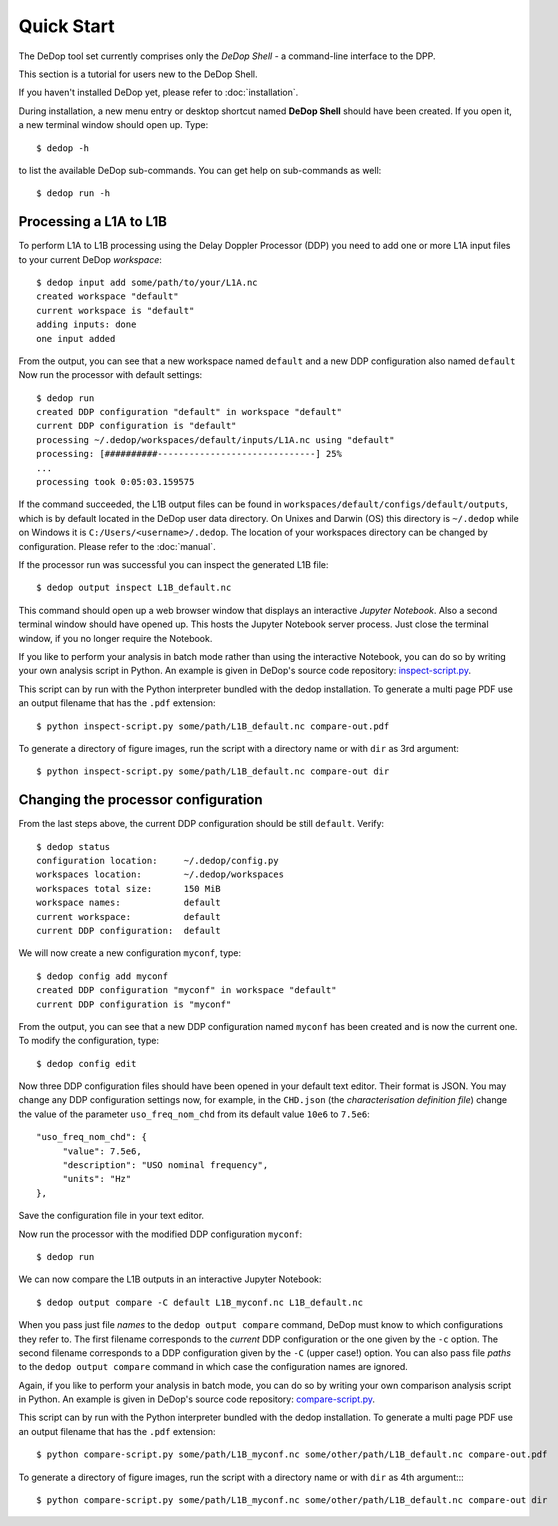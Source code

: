 

.. _quick_start:

===========
Quick Start
===========


The DeDop tool set currently comprises only the *DeDop Shell* - a command-line interface to the DPP.

This section is a tutorial for users new to the DeDop Shell.

If you haven't installed DeDop yet, please refer to :doc:`installation`.

During installation, a new menu entry or desktop shortcut named **DeDop Shell** should have been created.
If you open it, a new terminal window should open up. Type::

    $ dedop -h

to list the available DeDop sub-commands. You can get help on sub-commands as well::

    $ dedop run -h


Processing a L1A to L1B
=======================

To perform L1A to L1B processing using the Delay Doppler Processor (DDP) you need to add one or more L1A
input files to your current DeDop *workspace*::

    $ dedop input add some/path/to/your/L1A.nc
    created workspace "default"
    current workspace is "default"
    adding inputs: done
    one input added

From the output, you can see that a new workspace named ``default`` and a new DDP configuration also named ``default``
Now run the processor with default settings::

    $ dedop run
    created DDP configuration "default" in workspace "default"
    current DDP configuration is "default"
    processing ~/.dedop/workspaces/default/inputs/L1A.nc using "default"
    processing: [##########------------------------------] 25%
    ...
    processing took 0:05:03.159575

If the command succeeded, the L1B output files can be found in ``workspaces/default/configs/default/outputs``,
which is by default located in the DeDop user data directory. On Unixes and Darwin (OS) this directory
is ``~/.dedop`` while on Windows it is ``C:/Users/<username>/.dedop``. The location of your workspaces directory
can be changed by configuration. Please refer to the :doc:`manual`.

If the processor run was successful you can inspect the generated L1B file::

    $ dedop output inspect L1B_default.nc

This command should open up a web browser window that displays an interactive *Jupyter Notebook*.
Also a second terminal window should have opened up. This hosts the Jupyter Notebook server process.
Just close the terminal window, if you no longer require the Notebook.

If you like to perform your analysis in batch mode rather than using the interactive Notebook,
you can do so by writing your own analysis script in Python. An example is given in DeDop's
source code repository: `inspect-script.py <https://github.com/DeDop/dedop/blob/master/inspect-script.py>`_.

This script can by run with the Python interpreter bundled with the dedop installation. To generate a multi page PDF use an
output filename that has the ``.pdf`` extension::

    $ python inspect-script.py some/path/L1B_default.nc compare-out.pdf

To generate a directory of figure images, run the script with a directory name or with ``dir`` as 3rd argument::

    $ python inspect-script.py some/path/L1B_default.nc compare-out dir


Changing the processor configuration
====================================

From the last steps above, the current DDP configuration should be still ``default``. Verify::

    $ dedop status
    configuration location:     ~/.dedop/config.py
    workspaces location:        ~/.dedop/workspaces
    workspaces total size:      150 MiB
    workspace names:            default
    current workspace:          default
    current DDP configuration:  default


We will now create a new configuration ``myconf``, type::

    $ dedop config add myconf
    created DDP configuration "myconf" in workspace "default"
    current DDP configuration is "myconf"

From the output, you can see that a new DDP configuration named ``myconf`` has been created and is now the current one.
To modify the configuration, type::

    $ dedop config edit

Now three DDP configuration files should have been opened in your default text editor.
Their format is JSON. You may change any DDP configuration settings now, for example, in the ``CHD.json``
(the *characterisation definition file*) change the value of the parameter ``uso_freq_nom_chd`` from its
default value ``10e6`` to ``7.5e6``::

   "uso_freq_nom_chd": {
        "value": 7.5e6,
        "description": "USO nominal frequency",
        "units": "Hz"
   },

Save the configuration file in your text editor.

Now run the processor with the modified DDP configuration ``myconf``::

    $ dedop run

We can now compare the L1B outputs in an interactive Jupyter Notebook::

    $ dedop output compare -C default L1B_myconf.nc L1B_default.nc

When you pass just file *names* to the ``dedop output compare`` command, DeDop must know to which configurations they
refer to. The first filename corresponds to the *current* DDP configuration or the one given by the ``-c`` option.
The second filename corresponds to a DDP configuration given by the ``-C`` (upper case!) option.
You can also pass file *paths* to the ``dedop output compare`` command in which case the configuration names are ignored.

Again, if you like to perform your analysis in batch mode, you can do so by writing your own comparison analysis script
in Python. An example is given in DeDop's source code repository:
`compare-script.py <https://github.com/DeDop/dedop/blob/master/compare-script.py>`_.

This script can by run with the Python interpreter bundled with the dedop installation. To generate a multi page PDF use an
output filename that has the ``.pdf`` extension::

    $ python compare-script.py some/path/L1B_myconf.nc some/other/path/L1B_default.nc compare-out.pdf

To generate a directory of figure images, run the script with a directory name or with ``dir`` as 4th argument::::

    $ python compare-script.py some/path/L1B_myconf.nc some/other/path/L1B_default.nc compare-out dir

